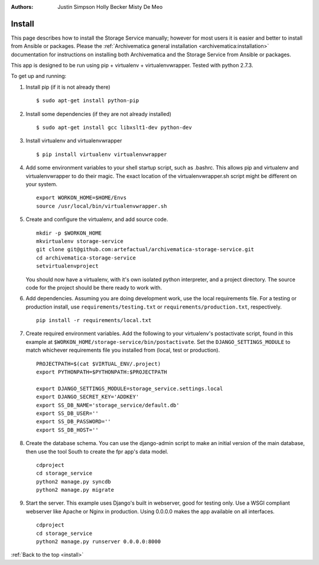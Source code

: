 .. _install:

:Authors:
    Justin Simpson
    Holly Becker
    Misty De Meo

=======
Install
=======

This page describes how to install the Storage Service manually; however for most users it is easier and better to install from Ansible or packages.
Please the :ref:`Archivematica general installation <archivematica:installation>` documentation for instructions on installing both Archivematica and the Storage Service from Ansible or packages.

This app is designed to be run using pip + virtualenv + virtualenvwrapper.
Tested with python 2.7.3.

To get up and running:

1. Install pip (if it is not already there) ::

    $ sudo apt-get install python-pip

#. Install some dependencies (if they are not already installed) ::

    $ sudo apt-get install gcc libxslt1-dev python-dev

#. Install virtualenv and virtualenvwrapper ::

    $ pip install virtualenv virtualenvwrapper

#. Add some environment variables to your shell startup script, such as .bashrc. This allows pip and virtualenv and virtualenvwrapper to do their magic. The exact location of the virtualenvwrapper.sh script might be different on your system. ::

    export WORKON_HOME=$HOME/Envs
    source /usr/local/bin/virtualenvwrapper.sh

#. Create and configure the virtualenv, and add source code. ::

    mkdir -p $WORKON_HOME
    mkvirtualenv storage-service
    git clone git@github.com:artefactual/archivematica-storage-service.git
    cd archivematica-storage-service
    setvirtualenvproject

   You should now have a virtualenv, with it's own isolated python interpreter, and a project directory. The source code for the project should be there ready to work with.

#. Add dependencies. Assuming you are doing development work, use the local requirements file. For a testing or production install, use ``requirements/testing.txt`` or ``requirements/production.txt``, respectively. ::

    pip install -r requirements/local.txt

#. Create required environment variables. Add the following to your virtualenv's postactivate script, found in this example at ``$WORKON_HOME/storage-service/bin/postactivate``. Set the ``DJANGO_SETTINGS_MODULE`` to match whichever requirements file you installed from (local, test or production). ::

    PROJECTPATH=$(cat $VIRTUAL_ENV/.project)
    export PYTHONPATH=$PYTHONPATH:$PROJECTPATH

    export DJANGO_SETTINGS_MODULE=storage_service.settings.local
    export DJANGO_SECRET_KEY='ADDKEY'
    export SS_DB_NAME='storage_service/default.db'
    export SS_DB_USER=''
    export SS_DB_PASSWORD=''
    export SS_DB_HOST=''

#. Create the database schema. You can use the django-admin script to make an initial version of the main database, then use the tool South to create the fpr app's data model. ::

    cdproject
    cd storage_service
    python2 manage.py syncdb
    python2 manage.py migrate

#. Start the server. This example uses Django's built in webserver, good for testing only.  Use a WSGI compliant webserver like Apache or Nginx in production. Using 0.0.0.0 makes the app available on all interfaces. ::

    cdproject
    cd storage_service
    python2 manage.py runserver 0.0.0.0:8000

:ref:`Back to the top <install>`
